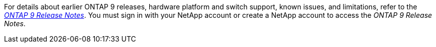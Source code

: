 For details about earlier ONTAP 9 releases, hardware platform and switch support, known issues, and limitations, refer to the _link:https://library.netapp.com/ecm/ecm_download_file/ECMLP2492508[ONTAP 9 Release Notes^]_. You must sign in with your NetApp account or create a NetApp account to access the _ONTAP 9 Release Notes_.